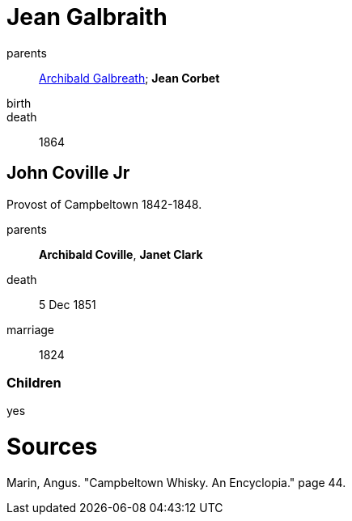 = Jean Galbraith

parents:: link:galbreath-archibald-1760.adoc[Archibald Galbreath]; *Jean Corbet*
birth::
death:: 1864

== John Coville Jr

Provost of Campbeltown 1842-1848.

parents:: *Archibald Coville*, *Janet Clark*
death:: 5 Dec 1851
marriage:: 1824

=== Children

yes

= Sources

Marin, Angus. "Campbeltown Whisky. An Encyclopia."  page 44.

